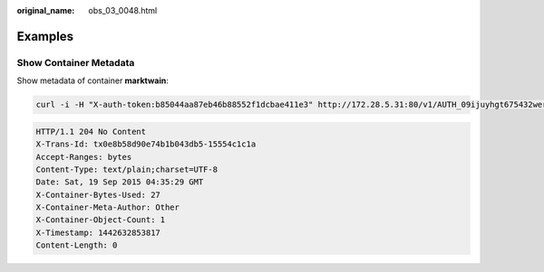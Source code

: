 :original_name: obs_03_0048.html

.. _obs_03_0048:

Examples
========

Show Container Metadata
-----------------------

Show metadata of container **marktwain**:

.. code-block:: text

   curl -i -H "X-auth-token:b85044aa87eb46b88552f1dcbae411e3" http://172.28.5.31:80/v1/AUTH_09ijuyhgt675432wert56yt789i0o98u/marktwain -X HEAD

.. code-block::

   HTTP/1.1 204 No Content
   X-Trans-Id: tx0e8b58d90e74b1b043db5-15554c1c1a
   Accept-Ranges: bytes
   Content-Type: text/plain;charset=UTF-8
   Date: Sat, 19 Sep 2015 04:35:29 GMT
   X-Container-Bytes-Used: 27
   X-Container-Meta-Author: Other
   X-Container-Object-Count: 1
   X-Timestamp: 1442632853817
   Content-Length: 0
